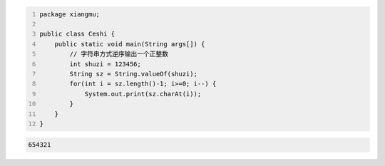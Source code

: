 .. title: Java代码案例35——字符串方式逆序输出一个正整数
.. slug: javadai-ma-an-li-35-zi-fu-chuan-fang-shi-ni-xu-shu-chu-yi-ge-zheng-zheng-shu
.. date: 2022-12-15 22:48:33 UTC+08:00
.. tags: Java代码案例
.. category: Java
.. link: 
.. description: 
.. type: text


.. code-block:: java
    :number-lines:

    package xiangmu;

    public class Ceshi {
        public static void main(String args[]) {
            // 字符串方式逆序输出一个正整数
            int shuzi = 123456;
            String sz = String.valueOf(shuzi);
            for(int i = sz.length()-1; i>=0; i--) {
                System.out.print(sz.charAt(i));
            }
        }
    }


.. code-block:: text

    654321

    
